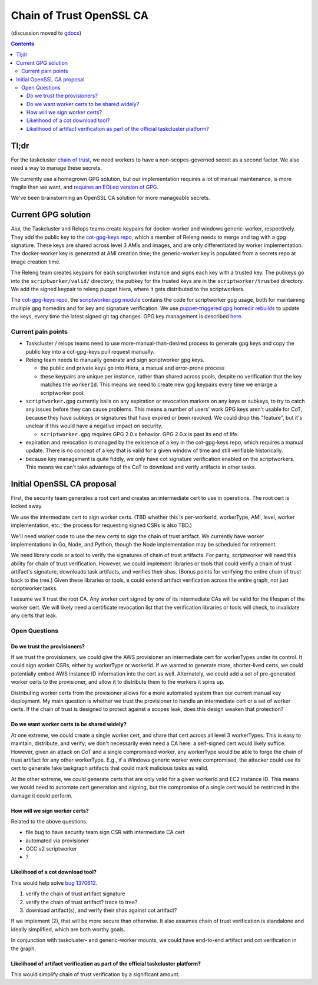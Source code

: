 Chain of Trust OpenSSL CA
=========================

(discussion moved to `gdocs <https://docs.google.com/document/d/1YAySxchQYp6SBet9DJpfHOU0knO4yFqEXIWuWoO_h4Y/edit>`__)

.. contents::

Tl;dr
-----

For the taskcluster `chain of
trust <http://scriptworker.readthedocs.io/en/latest/chain_of_trust.html>`__,
we need workers to have a non-scopes-governed secret as a second factor.
We also need a way to manage these secrets.

We currently use a homegrown GPG solution, but our implementation
requires a lot of manual maintenance, is more fragile than we want, and
`requires an EOLed version of
GPG <https://github.com/mozilla-releng/scriptworker/issues/124>`__.

We've been brainstorming an OpenSSL CA solution for more manageable
secrets.

Current GPG solution
--------------------

Aiui, the Taskcluster and Relops teams create keypairs for docker-worker
and windows generic-worker, respectively. They add the public key to the
`cot-gpg-keys repo <https://github.com/mozilla-releng/cot-gpg-keys>`__,
which a member of Releng needs to merge and tag with a gpg signature.
These keys are shared across level 3 AMIs and images, and are only
differentiated by worker implementation. The docker-worker key is
generated at AMI creation time; the generic-worker key is populated from
a secrets repo at image creation time.

The Releng team creates keypairs for each scriptworker instance and
signs each key with a trusted key. The pubkeys go into the
``scriptworker/valid/`` directory; the pubkey for the trusted keys are
in the ``scriptworker/trusted`` directory. We add the signed
keypair to releng puppet hiera, where it gets distributed to the scriptworkers.

The `cot-gpg-keys
repo <https://github.com/mozilla-releng/cot-gpg-keys>`__, the
`scriptworker.gpg module <https://github.com/mozilla-releng/scriptworker/blob/master/scriptworker/gpg.py>`__
contains the code for scriptworker gpg usage, both for maintaining
multiple gpg homedirs and for key and signature verification. We use
`puppet-triggered gpg homedir
rebuilds <https://hg.mozilla.org/build/puppet/file/d90611235731/modules/scriptworker/manifests/chain_of_trust.pp#l61>`__
to update the keys, every time the latest signed git tag changes. GPG
key management is described
`here <http://scriptworker.readthedocs.io/en/latest/chain_of_trust.html#chain-of-trust-gpg-key-management>`__.

Current pain points
~~~~~~~~~~~~~~~~~~~

* Taskcluster / relops teams need to use more-manual-than-desired process to generate gpg keys and copy the public key into a cot-gpg-keys pull request manually.
* Releng team needs to manually generate and sign scriptworker gpg keys.

  * the public and private keys go into Hiera, a manual and error-prone process
  * these keypairs are unique per instance, rather than shared across pools, despite no verification that the key matches the ``workerId``. This means we need to create new gpg keypairs every time we enlarge a scriptworker pool.

* ``scriptworker.gpg`` currently bails on any expiration or revocation markers on any keys or subkeys, to try to catch any issues before they can cause problems. This means a number of users' work GPG keys aren't usable for CoT, because they have subkeys or signatures that have expired or been revoked. We could drop this "feature", but it's unclear if this would have a negative impact on security.

  * ``scriptworker.gpg`` requires GPG 2.0.x behavior. GPG 2.0.x is past its end of life.

* expiration and revocation is managed by the existence of a key in the cot-gpg-keys repo, which requires a manual update. There is no concept of a key that is valid for a given window of time and still verifiable historically.
* because key management is quite fiddly, we only have cot signature verification enabled on the scriptworkers. This means we can't take advantage of the CoT to download and verify artifacts in other tasks.

Initial OpenSSL CA proposal
---------------------------

First, the security team generates a root cert and creates an
intermediate cert to use in operations. The root cert is locked away.

We use the intermediate cert to sign worker certs. (TBD whether this is
per-workerId, workerType, AMI, level, worker implementation, etc.; the process
for requesting signed CSRs is also TBD.)

We'll need worker code to use the new certs to sign the chain of trust
artifact. We currently have worker implementations in Go, Node, and
Python, though the Node implementation may be scheduled for retirement.

We need library code or a tool to verify the signatures of chain of
trust artifacts. For parity, scriptworker will need this ability for
chain of trust verification. However, we could implement libraries or tools that
could verify a chain of trust artifact's signature, downloads task
artifacts, and verifies their shas. (Bonus points for verifying the entire
chain of trust back to the tree.) Given these libraries or tools, e could
extend artifact verification across the entire graph, not just scriptworker
tasks.

I assume we'll trust the root CA. Any worker cert signed by one of
its intermediate CAs will be valid for the lifespan of the worker cert.
We will likely need a certificate revocation list that the verification
libraries or tools will check, to invalidate any certs that leak.

Open Questions
~~~~~~~~~~~~~~

Do we trust the provisioners?
^^^^^^^^^^^^^^^^^^^^^^^^^^^^^

If we trust the provisioners, we could give the AWS provisioner an
intermediate cert for workerTypes under its control. It could sign
worker CSRs, either by workerType or workerId. If we wanted to generate
more, shorter-lived certs, we could potentially embed AWS instance ID
information into the cert as well. Alternately, we could add a set of
pre-generated worker certs to the provisioner, and allow it to
distribute them to the workers it spins up.

Distributing worker certs from the provisioner allows for a more
automated system than our current manual key deployment. My main
question is whether we trust the provisioner to handle an intermediate
cert or a set of worker certs. If the chain of trust is designed to
protect against a scopes leak, does this design weaken that protection?

Do we want worker certs to be shared widely?
^^^^^^^^^^^^^^^^^^^^^^^^^^^^^^^^^^^^^^^^^^^^

At one extreme, we could create a single worker cert, and share that
cert across all level 3 workerTypes. This is easy to maintain,
distribute, and verify; we don't necessarily even need a CA here: a
self-signed cert would likely suffice. However, given an attack on CoT and
a single compromised worker, any workerType would be able to forge the chain of
trust artifact for any other workerType. E.g., if a Windows generic worker were
compromised, the attacker could use its cert to generate fake taskgraph
artifacts that could mark malicious tasks as valid.

At the other extreme, we could generate certs that are only valid for a
given workerId and EC2 instance ID. This means we would need to automate
cert generation and signing, but the compromise of a single cert would
be restricted in the damage it could perform.

How will we sign worker certs?
^^^^^^^^^^^^^^^^^^^^^^^^^^^^^^

Related to the above questions.

-  file bug to have security team sign CSR with intermediate CA cert
-  automated via provisioner
-  OCC v2 scriptworker
-  ?

Likelihood of a cot download tool?
^^^^^^^^^^^^^^^^^^^^^^^^^^^^^^^^^^

This would help solve `bug
1370612 <https://bugzilla.mozilla.org/show_bug.cgi?id=1370612>`__.

1. verify the chain of trust artifact signature
2. verify the chain of trust artifact? trace to tree?
3. download artifact(s), and verify their shas against cot artifact?

If we implement (2), that will be more secure than otherwise. It also
assumes chain of trust verification is standalone and ideally
simplified, which are both worthy goals.

In conjunction with taskcluster- and generic-worker mounts, we could
have end-to-end artifact and cot verification in the graph.

Likelihood of artifact verification as part of the official taskcluster platform?
^^^^^^^^^^^^^^^^^^^^^^^^^^^^^^^^^^^^^^^^^^^^^^^^^^^^^^^^^^^^^^^^^^^^^^^^^^^^^^^^^

This would simplify chain of trust verification by a significant amount.
